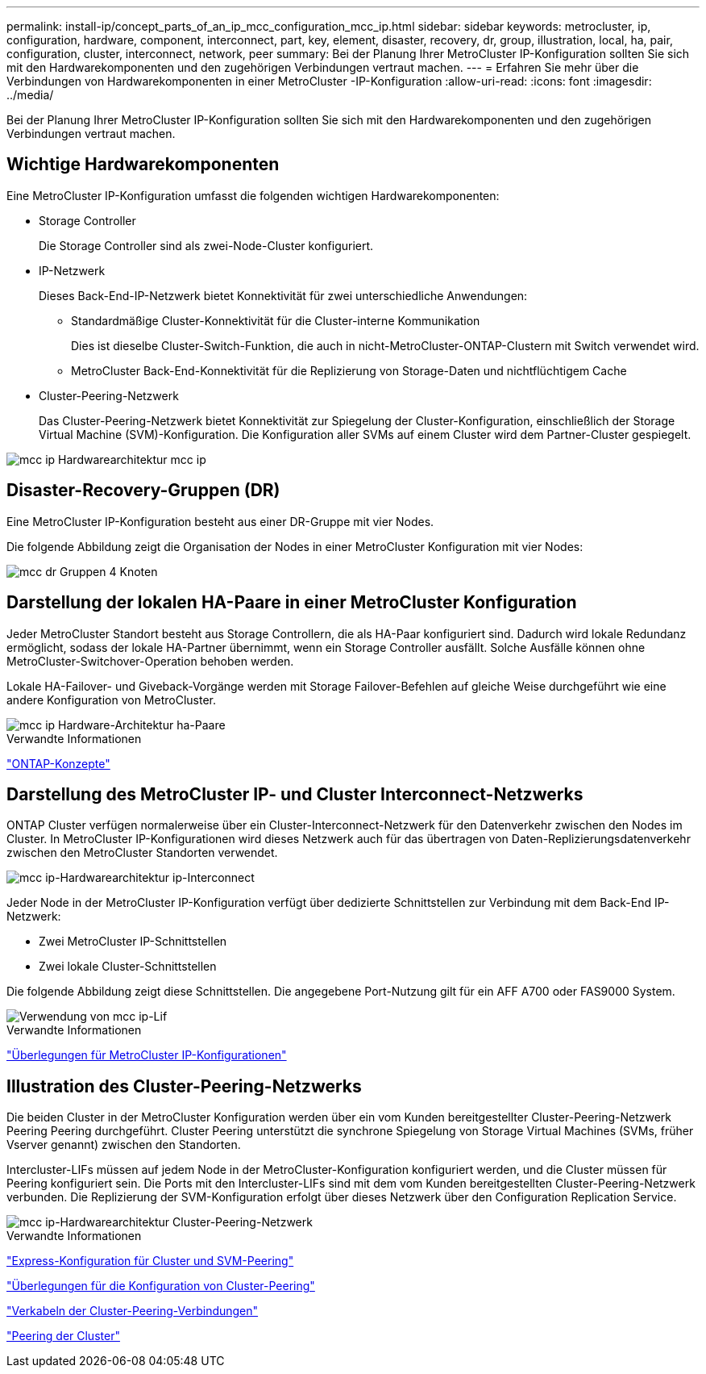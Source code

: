 ---
permalink: install-ip/concept_parts_of_an_ip_mcc_configuration_mcc_ip.html 
sidebar: sidebar 
keywords: metrocluster, ip, configuration, hardware, component, interconnect, part, key, element, disaster, recovery, dr, group, illustration, local, ha, pair, configuration, cluster, interconnect, network, peer 
summary: Bei der Planung Ihrer MetroCluster IP-Konfiguration sollten Sie sich mit den Hardwarekomponenten und den zugehörigen Verbindungen vertraut machen. 
---
= Erfahren Sie mehr über die Verbindungen von Hardwarekomponenten in einer MetroCluster -IP-Konfiguration
:allow-uri-read: 
:icons: font
:imagesdir: ../media/


[role="lead"]
Bei der Planung Ihrer MetroCluster IP-Konfiguration sollten Sie sich mit den Hardwarekomponenten und den zugehörigen Verbindungen vertraut machen.



== Wichtige Hardwarekomponenten

Eine MetroCluster IP-Konfiguration umfasst die folgenden wichtigen Hardwarekomponenten:

* Storage Controller
+
Die Storage Controller sind als zwei-Node-Cluster konfiguriert.

* IP-Netzwerk
+
Dieses Back-End-IP-Netzwerk bietet Konnektivität für zwei unterschiedliche Anwendungen:

+
** Standardmäßige Cluster-Konnektivität für die Cluster-interne Kommunikation
+
Dies ist dieselbe Cluster-Switch-Funktion, die auch in nicht-MetroCluster-ONTAP-Clustern mit Switch verwendet wird.

** MetroCluster Back-End-Konnektivität für die Replizierung von Storage-Daten und nichtflüchtigem Cache


* Cluster-Peering-Netzwerk
+
Das Cluster-Peering-Netzwerk bietet Konnektivität zur Spiegelung der Cluster-Konfiguration, einschließlich der Storage Virtual Machine (SVM)-Konfiguration. Die Konfiguration aller SVMs auf einem Cluster wird dem Partner-Cluster gespiegelt.



image::../media/mcc_ip_hardware_architecture_mcc_ip.gif[mcc ip Hardwarearchitektur mcc ip]



== Disaster-Recovery-Gruppen (DR)

Eine MetroCluster IP-Konfiguration besteht aus einer DR-Gruppe mit vier Nodes.

Die folgende Abbildung zeigt die Organisation der Nodes in einer MetroCluster Konfiguration mit vier Nodes:

image::../media/mcc_dr_groups_4_node.gif[mcc dr Gruppen 4 Knoten]



== Darstellung der lokalen HA-Paare in einer MetroCluster Konfiguration

Jeder MetroCluster Standort besteht aus Storage Controllern, die als HA-Paar konfiguriert sind. Dadurch wird lokale Redundanz ermöglicht, sodass der lokale HA-Partner übernimmt, wenn ein Storage Controller ausfällt. Solche Ausfälle können ohne MetroCluster-Switchover-Operation behoben werden.

Lokale HA-Failover- und Giveback-Vorgänge werden mit Storage Failover-Befehlen auf gleiche Weise durchgeführt wie eine andere Konfiguration von MetroCluster.

image::../media/mcc_ip_hardware_architecture_ha_pairs.gif[mcc ip Hardware-Architektur ha-Paare]

.Verwandte Informationen
https://docs.netapp.com/ontap-9/topic/com.netapp.doc.dot-cm-concepts/home.html["ONTAP-Konzepte"]



== Darstellung des MetroCluster IP- und Cluster Interconnect-Netzwerks

ONTAP Cluster verfügen normalerweise über ein Cluster-Interconnect-Netzwerk für den Datenverkehr zwischen den Nodes im Cluster. In MetroCluster IP-Konfigurationen wird dieses Netzwerk auch für das übertragen von Daten-Replizierungsdatenverkehr zwischen den MetroCluster Standorten verwendet.

image::../media/mcc_ip_hardware_architecture_ip_interconnect.png[mcc ip-Hardwarearchitektur ip-Interconnect]

Jeder Node in der MetroCluster IP-Konfiguration verfügt über dedizierte Schnittstellen zur Verbindung mit dem Back-End IP-Netzwerk:

* Zwei MetroCluster IP-Schnittstellen
* Zwei lokale Cluster-Schnittstellen


Die folgende Abbildung zeigt diese Schnittstellen. Die angegebene Port-Nutzung gilt für ein AFF A700 oder FAS9000 System.

image::../media/mcc_ip_lif_usage.gif[Verwendung von mcc ip-Lif]

.Verwandte Informationen
link:concept_considerations_mcip.html["Überlegungen für MetroCluster IP-Konfigurationen"]



== Illustration des Cluster-Peering-Netzwerks

Die beiden Cluster in der MetroCluster Konfiguration werden über ein vom Kunden bereitgestellter Cluster-Peering-Netzwerk Peering Peering durchgeführt. Cluster Peering unterstützt die synchrone Spiegelung von Storage Virtual Machines (SVMs, früher Vserver genannt) zwischen den Standorten.

Intercluster-LIFs müssen auf jedem Node in der MetroCluster-Konfiguration konfiguriert werden, und die Cluster müssen für Peering konfiguriert sein. Die Ports mit den Intercluster-LIFs sind mit dem vom Kunden bereitgestellten Cluster-Peering-Netzwerk verbunden. Die Replizierung der SVM-Konfiguration erfolgt über dieses Netzwerk über den Configuration Replication Service.

image::../media/mcc_ip_hardware_architecture_cluster_peering_network.gif[mcc ip-Hardwarearchitektur Cluster-Peering-Netzwerk]

.Verwandte Informationen
http://docs.netapp.com/ontap-9/topic/com.netapp.doc.exp-clus-peer/home.html["Express-Konfiguration für Cluster und SVM-Peering"]

link:concept_considerations_peering.html["Überlegungen für die Konfiguration von Cluster-Peering"]

link:task_cable_other_connections.html["Verkabeln der Cluster-Peering-Verbindungen"]

link:task_sw_config_configure_clusters.html#peering-the-clusters["Peering der Cluster"]
